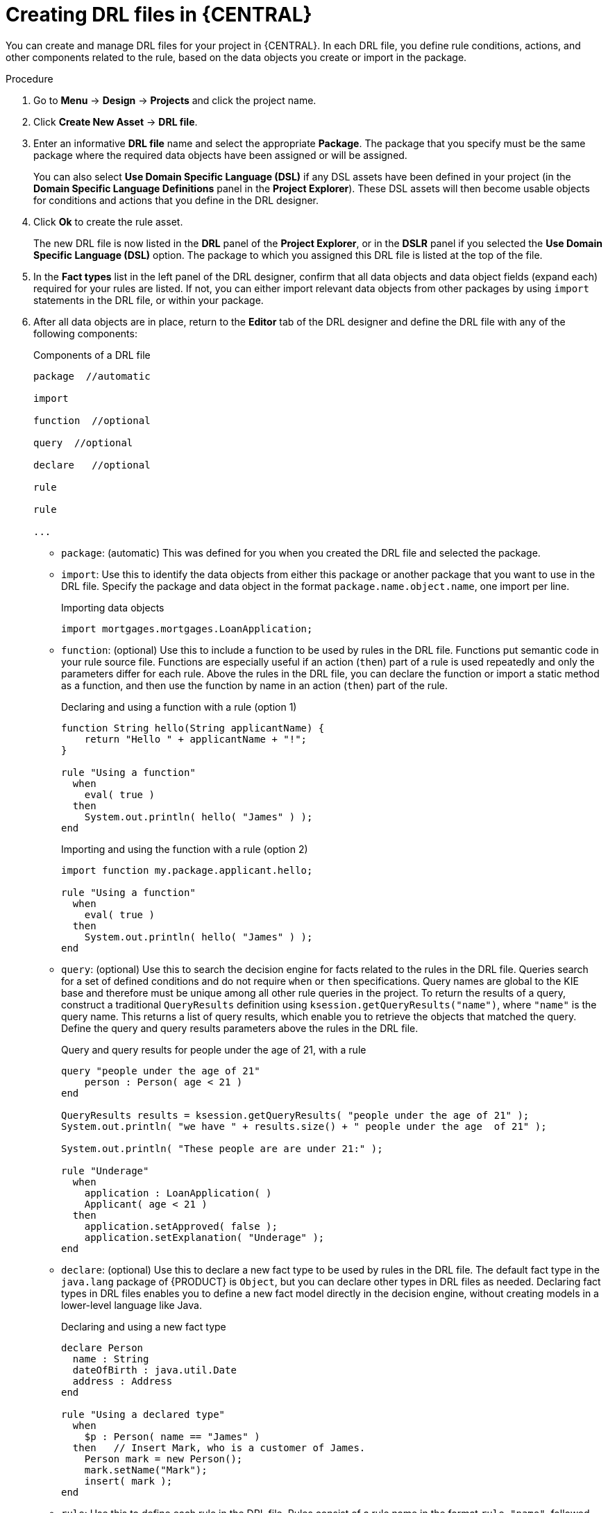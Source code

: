 [id='drl-rules-central-create-proc']
= Creating DRL files in {CENTRAL}

You can create and manage DRL files for your project in {CENTRAL}. In each DRL file, you define rule conditions, actions, and other components related to the rule, based on the data objects you create or import in the package.

.Procedure
. Go to *Menu* -> *Design* -> *Projects* and click the project name.
. Click *Create New Asset* -> *DRL file*.
. Enter an informative *DRL file* name and select the appropriate *Package*. The package that you specify must be the same package where the required data objects have been assigned or will be assigned.
+
You can also select *Use Domain Specific Language (DSL)* if any DSL assets have been defined in your project (in the *Domain Specific Language Definitions* panel in the *Project Explorer*). These DSL assets will then become usable objects for conditions and actions that you define in the DRL designer.
+
. Click *Ok* to create the rule asset.
+
The new DRL file is now listed in the *DRL* panel of the *Project Explorer*, or in the *DSLR* panel if you selected the *Use Domain Specific Language (DSL)* option. The package to which you assigned this DRL file is listed at the top of the file.
+
. In the *Fact types* list in the left panel of the DRL designer, confirm that all data objects and data object fields (expand each) required for your rules are listed. If not, you can either import relevant data objects from other packages by using `import` statements in the DRL file, or
ifeval::["{context}" == "drl-rules"]
xref:data-objects-create-proc_drl-rules[create data objects]
endif::[]
ifeval::["{context}" == "chap-writing-rules"]
xref:data-objects-create-proc_chap-data-models[create data objects]
endif::[]
within your package.
. After all data objects are in place, return to the *Editor* tab of the DRL designer and define the DRL file with any of the following components:
+
.Components of a DRL file
[source]
----
package  //automatic

import

function  //optional

query  //optional

declare   //optional

rule

rule

...

----
+
* `package`: (automatic) This was defined for you when you created the DRL file and selected the package.
* `import`: Use this to identify the data objects from either this package or another package that you want to use in the DRL file. Specify the package and data object in the format `package.name.object.name`, one import per line.
+
.Importing data objects
[source,java]
----
import mortgages.mortgages.LoanApplication;
----
+
* `function`: (optional) Use this to include a function to be used by rules in the DRL file. Functions put semantic code in your rule source file. Functions are especially useful if an action (`then`) part of a rule is used repeatedly and only the parameters differ for each rule. Above the rules in the DRL file, you can declare the function or import a static method as a function, and then use the function by name in an action (`then`) part of the rule.
+
.Declaring and using a function with a rule (option 1)
[source,java]
----
function String hello(String applicantName) {
    return "Hello " + applicantName + "!";
}

rule "Using a function"
  when
    eval( true )
  then
    System.out.println( hello( "James" ) );
end
----
+
.Importing and using the function with a rule (option 2)
[source,java]
----
import function my.package.applicant.hello;

rule "Using a function"
  when
    eval( true )
  then
    System.out.println( hello( "James" ) );
end
----
+
* `query`: (optional) Use this to search the decision engine for facts related to the rules in the DRL file. Queries search for a set of defined conditions and do not require `when` or `then` specifications. Query names are global to the KIE base and therefore must be unique among all other rule queries in the project. To return the results of a query, construct a traditional `QueryResults` definition using `ksession.getQueryResults("name")`, where `"name"` is the query name. This returns a list of query results, which enable you to retrieve the objects that matched the query. Define the query and query results parameters above the rules in the DRL file.
+
.Query and query results for people under the age of 21, with a rule
[source,java]
----
query "people under the age of 21"
    person : Person( age < 21 )
end

QueryResults results = ksession.getQueryResults( "people under the age of 21" );
System.out.println( "we have " + results.size() + " people under the age  of 21" );

System.out.println( "These people are are under 21:" );

rule "Underage"
  when
    application : LoanApplication( )
    Applicant( age < 21 )
  then
    application.setApproved( false );
    application.setExplanation( "Underage" );
end
----
+
* `declare`: (optional) Use this to declare a new fact type to be used by rules in the DRL file. The default fact type in the `java.lang` package of {PRODUCT} is `Object`, but you can declare other types in DRL files as needed. Declaring fact types in DRL files enables you to define a new fact model directly in the decision engine, without creating models in a lower-level language like Java.
+
.Declaring and using a new fact type
[source,java]
----
declare Person
  name : String
  dateOfBirth : java.util.Date
  address : Address
end

rule "Using a declared type"
  when
    $p : Person( name == "James" )
  then   // Insert Mark, who is a customer of James.
    Person mark = new Person();
    mark.setName("Mark");
    insert( mark );
end
----
+
* `rule`: Use this to define each rule in the DRL file. Rules consist of a rule name in the format `rule "name"`, followed by optional attributes that define rule behavior (such as `salience` or `no-loop`), followed by `when` and `then` definitions. The same rule name cannot be used more than once in the same package. The `when` part of the rule contains the conditions that must be met to execute an action. For example, if a bank requires loan applicants to have over 21 years of age, then the `when` condition for an "Underage" rule would be `Applicant( age < 21 )`. The `then` part of the rule contains the actions to be performed when the conditional part of the rule has been met. For example, when the loan applicant is under 21 years old, the `then` action would be `setApproved( false )`, declining the loan because the applicant is under age. Conditions (`when`) and actions (`then`) consist of a series of stated fact patterns with optional constraints, bindings, and other supported DRL elements, based on the available data objects in the package. These patterns determine how defined objects are affected by the rule.
+
.Rule for loan application age limit
[source,java]
----
rule "Underage"
  salience 15
  dialect "mvel"
  when
    application : LoanApplication( )
    Applicant( age < 21 )
  then
    application.setApproved( false );
    application.setExplanation( "Underage" );
end
----
+
At minimum, each DRL file must specify the `package`, `import`, and `rule` components. All other components are optional.
+
.Sample DRL file with required components and optional rule attributes
image::drl-rules-sample.png[Sample DRL file with required components]
+
. After you define all components of the rule, click *Validate* in the upper-right toolbar of the DRL designer to validate the DRL file. If the file validation fails, address any problems described in the error message, review all syntax and components in the DRL file, and try again to validate the file until the file passes.
. Click *Save* in the DRL designer to save your work.

For more details about adding conditions to DRL rules, see xref:drl-rules-WHEN-proc[].

For more details about adding actions to DRL rules, see xref:drl-rules-THEN-proc[].

////
// The `global` and `template` keywords apply to DRL files outside of central (like when created with Dev Studio, Java objects, and Maven). I've not included them in those respective sections of this guide (if they're still there at the time of reading this note), because a more advanced section or doc is required to delve in to the various advanced concepts and tasks that can be done with DRL files, based on the Drools community doc and our legacy Dev Guide (chap 9 especially).

Below are notes for when the time comes.

* `global`: (optional) Use this to include a global variable to be used by rules in the DRL file. Global variables typically provide data or services for the rules, such as application services used in rule consequences, and to return data from rules, such as logs or values added in rule consequences. Declare the global variable above the rules in the DRL file, use it in an action (`then`) part of the rule, and then set the global value in the decision engine via REST or kmodule.xml configuration. Specify one global per line.

<Note to include, needs tweaking>Globals are not inserted into the Working Memory, and therefore a global should never be used to establish conditions in rules except when it has a constant immutable value. The engine cannot be notified about value changes of globals and does not track their changes. Incorrect use of globals in constraints may yield surprising results - surprising in a bad way.
+
.Declaring and using a global list with a rule
[source,java]
----
global java.util.List myGlobalList;

rule "Using a global"
  when
    eval( true )
  then
    myGlobalList.add( "My global list" );
end
----
+
.Setting the global list in the decision engine
[source,java]
----
List list = new ArrayList();
KieSession kieSession = kiebase.newKieSession();
kieSession.setGlobal( "myGlobalList", list );
----
+
* `template`: <From Michael Anstis:  Within Business Central use of the template keyword in a DRL file would be pretty much pointless, as you say it needs accompanying "data" that cannot be specified with a DRL file asset. However in the three standalone/embedded examples you give (using JBoss Rule Studio, CLI and Maven) the User could quite easily provide "data" and hence leverage the template keyword.

// (Stetson, Jan 29, 2018)
////
